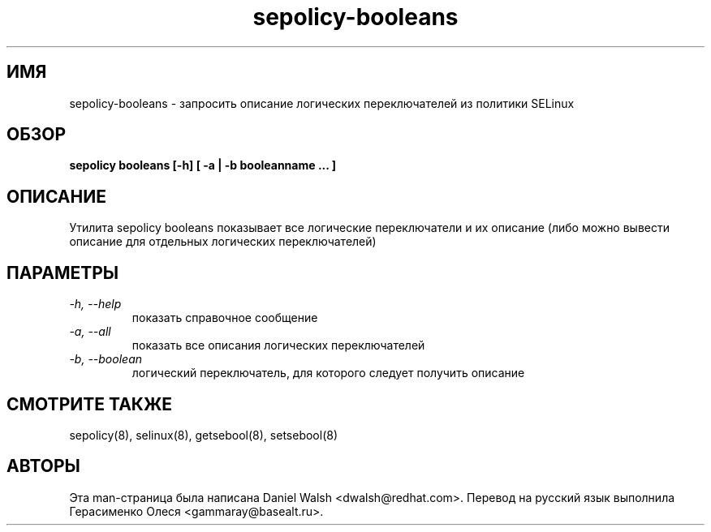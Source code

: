 .TH "sepolicy-booleans" "8" "20121112" "" ""
.SH "ИМЯ"
sepolicy-booleans \- запросить описание логических переключателей из политики SELinux

.SH "ОБЗОР"

.br
.B sepolicy booleans [\-h] [ \-a | \-b booleanname ... ]

.SH "ОПИСАНИЕ"
Утилита sepolicy booleans показывает все логические переключатели и их описание (либо можно вывести описание для отдельных логических переключателей)

.SH "ПАРАМЕТРЫ"
.TP
.I                \-h, \-\-help       
показать справочное сообщение
.TP
.I                \-a, \-\-all
показать все описания логических переключателей
.TP
.I                \-b, \-\-boolean
логический переключатель, для которого следует получить описание

.SH "СМОТРИТЕ ТАКЖЕ"
sepolicy(8), selinux(8), getsebool(8), setsebool(8)

.SH "АВТОРЫ"
Эта man-страница была написана Daniel Walsh <dwalsh@redhat.com>.
Перевод на русский язык выполнила Герасименко Олеся <gammaray@basealt.ru>.
